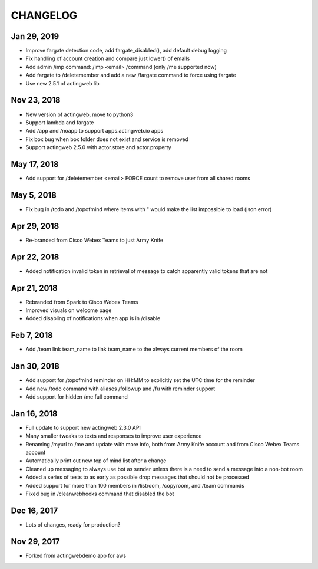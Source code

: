=========
CHANGELOG
=========

Jan 29, 2019
------------
- Improve fargate detection code, add fargate_disabled(), add default debug logging
- Fix handling of account creation and compare just lower() of emails
- Add admin /imp command: /imp <email> /command (only /me supported now)
- Add fargate to /deletemember and add a new /fargate command to force using fargate
- Use new 2.5.1 of actingweb lib

Nov 23, 2018
------------
- New version of actingweb, move to python3
- Support lambda and fargate
- Add /app and /noapp to support apps.actingweb.io apps
- Fix box bug when box folder does not exist and service is removed
- Support actingweb 2.5.0 with actor.store and actor.property

May 17, 2018
------------
- Add support for /deletemember <email> FORCE count to remove user from all shared rooms

May 5, 2018
------------
- Fix bug in /todo and /topofmind where items with " would make the list impossible to load (json error)

Apr 29, 2018
------------
- Re-branded from Cisco Webex Teams to just Army Knife

Apr 22, 2018
------------
- Added notification invalid token in retrieval of message to catch apparently valid tokens that are not

Apr 21, 2018
------------
- Rebranded from Spark to Cisco Webex Teams
- Improved visuals on welcome page
- Added disabling of notifications when app is in /disable

Feb 7, 2018
------------
- Add /team link team_name to link team_name to the always current members of the room

Jan 30, 2018
------------
- Add support for /topofmind reminder on HH:MM to explicitly set the UTC time for the reminder
- Add new /todo command with aliases /followup and /fu with reminder support
- Add support for hidden /me full command

Jan 16, 2018
------------
- Full update to support new actingweb 2.3.0 API
- Many smaller tweaks to texts and responses to improve user experience
- Renaming /myurl to /me and update with more info, both from Army Knife account and from Cisco Webex Teams account
- Automatically print out new top of mind list after a change
- Cleaned up messaging to always use bot as sender unless there is a need to send a message into a non-bot room
- Added a series of tests to as early as possible drop messages that should not be processed
- Added support for more than 100 members in /listroom, /copyroom, and /team commands
- Fixed bug in /cleanwebhooks command that disabled the bot


Dec 16, 2017
------------

- Lots of changes, ready for production?

Nov 29, 2017
-----------

- Forked from actingwebdemo app for aws


